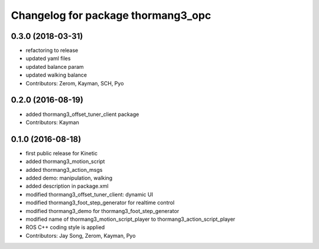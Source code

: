 ^^^^^^^^^^^^^^^^^^^^^^^^^^^^^^^^^^^
Changelog for package thormang3_opc
^^^^^^^^^^^^^^^^^^^^^^^^^^^^^^^^^^^

0.3.0 (2018-03-31)
------------------
* refactoring to release
* updated yaml files
* updated balance param
* updated walking balance
* Contributors: Zerom, Kayman, SCH, Pyo

0.2.0 (2016-08-19)
------------------
* added thormang3_offset_tuner_client package
* Contributors: Kayman

0.1.0 (2016-08-18)
------------------
* first public release for Kinetic
* added thormang3_motion_script
* added thormang3_action_msgs
* added demo: manipulation, walking
* added description in package.xml
* modified thormang3_offset_tuner_client: dynamic UI
* modified thormang3_foot_step_generator for realtime control
* modified thormang3_demo for thormang3_foot_step_generator
* modified name of thormang3_motion_script_player to thormang3_action_script_player
* ROS C++ coding style is applied
* Contributors: Jay Song, Zerom, Kayman, Pyo
